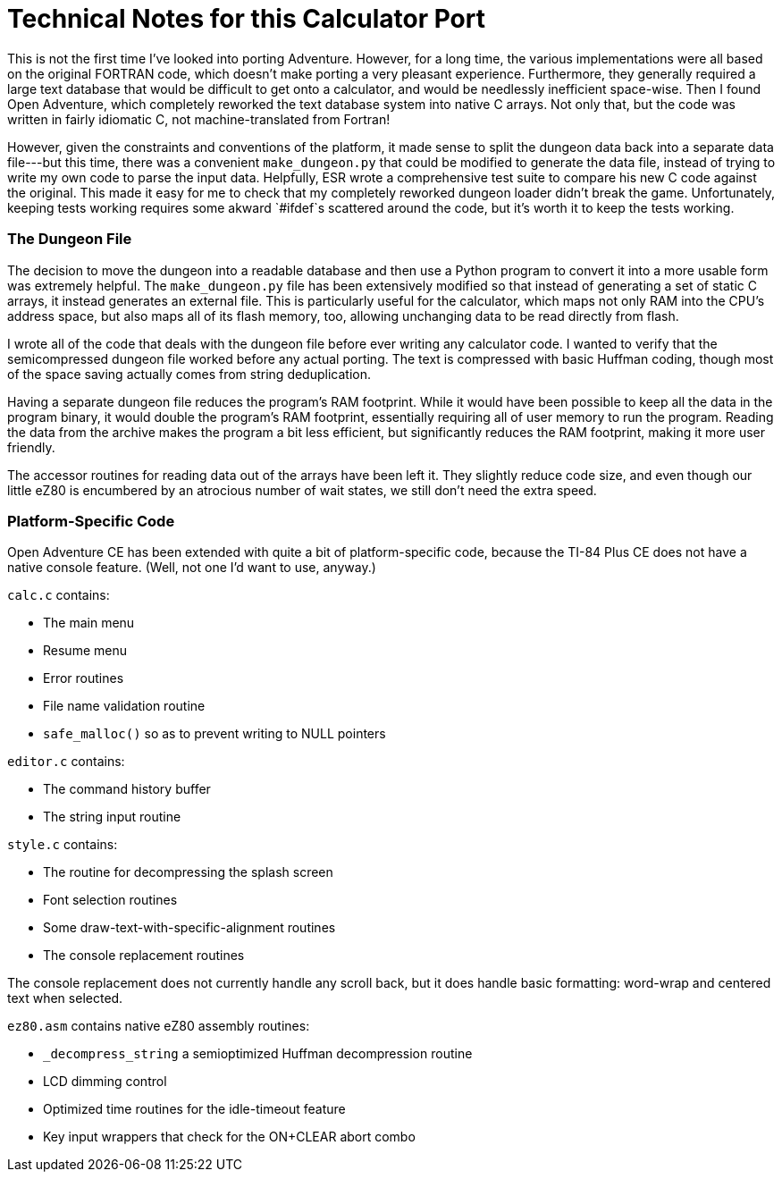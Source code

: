 = Technical Notes for this Calculator Port =

This is not the first time I've looked into porting Adventure.
However, for a long time, the various implementations were all based on the original FORTRAN code,
which doesn't make porting a very pleasant experience.
Furthermore, they generally required a large text database that would be difficult to get onto a calculator,
and would be needlessly inefficient space-wise.
Then I found Open Adventure, which completely reworked the text database system into native C arrays.
Not only that, but the code was written in fairly idiomatic C, not machine-translated from Fortran!

However, given the constraints and conventions of the platform,
it made sense to split the dungeon data back into a separate data file---but this time, 
there was a convenient `make_dungeon.py` that could be modified to generate the data file,
instead of trying to write my own code to parse the input data.
Helpfully, ESR wrote a comprehensive test suite to compare his new C code against the original.
This made it easy for me to check that my completely reworked dungeon loader didn't break the game.
Unfortunately, keeping tests working requires some akward `#ifdef`s scattered around the code,
but it's worth it to keep the tests working.

=== The Dungeon File ===

The decision to move the dungeon into a readable database
and then use a Python program to convert it into a more usable form was extremely helpful.
The `make_dungeon.py` file has been extensively modified so that instead of generating a set
of static C arrays, it instead generates an external file.
This is particularly useful for the calculator, which maps not only RAM into the CPU's address space,
but also maps all of its flash memory, too, allowing unchanging data to be read directly from flash.

I wrote all of the code that deals with the dungeon file before ever writing any calculator code.
I wanted to verify that the semicompressed dungeon file worked before any actual porting.
The text is compressed with basic Huffman coding,
though most of the space saving actually comes from string deduplication.

Having a separate dungeon file reduces the program's RAM footprint.
While it would have been possible to keep all the data in the program binary,
it would double the program's RAM footprint, essentially requiring all of user memory to run the program.
Reading the data from the archive makes the program a bit less efficient,
but significantly reduces the RAM footprint, making it more user friendly.

The accessor routines for reading data out of the arrays have been left it.
They slightly reduce code size, and even though our little eZ80 is encumbered by an atrocious number of wait states,
we still don't need the extra speed.

=== Platform-Specific Code ===

Open Adventure CE has been extended with quite a bit of platform-specific code,
because the TI-84 Plus CE does not have a native console feature.
(Well, not one I'd want to use, anyway.)

`calc.c` contains:

* The main menu
* Resume menu
* Error routines
* File name validation routine
* `safe_malloc()` so as to prevent writing to NULL pointers

`editor.c` contains:

* The command history buffer
* The string input routine

`style.c` contains:

* The routine for decompressing the splash screen
* Font selection routines
* Some draw-text-with-specific-alignment routines
* The console replacement routines

The console replacement does not currently handle any scroll back,
but it does handle basic formatting: word-wrap and centered text when selected.

`ez80.asm` contains native eZ80 assembly routines:

* `_decompress_string` a semioptimized Huffman decompression routine
* LCD dimming control
* Optimized time routines for the idle-timeout feature
* Key input wrappers that check for the ON+CLEAR abort combo
